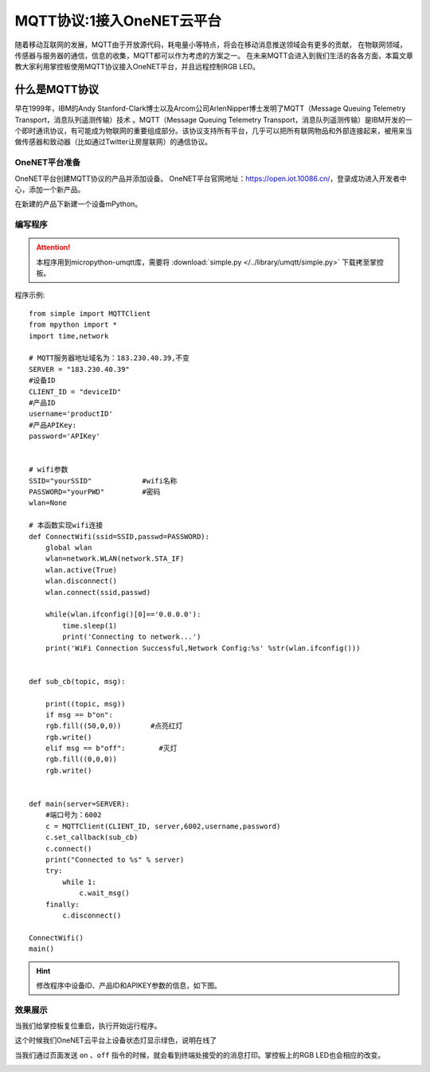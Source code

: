 MQTT协议:1接入OneNET云平台
==========

随着移动互联网的发展，MQTT由于开放源代码，耗电量小等特点，将会在移动消息推送领域会有更多的贡献，
在物联网领域，传感器与服务器的通信，信息的收集，MQTT都可以作为考虑的方案之一。
在未来MQTT会进入到我们生活的各各方面，本篇文章教大家利用掌控板使用MQTT协议接入OneNET平台，并且远程控制RGB LED。


什么是MQTT协议
--------------

早在1999年，IBM的Andy Stanford-Clark博士以及Arcom公司ArlenNipper博士发明了MQTT（Message Queuing Telemetry Transport，消息队列遥测传输）技术 。MQTT（Message Queuing Telemetry Transport，消息队列遥测传输）是IBM开发的一个即时通讯协议，有可能成为物联网的重要组成部分。该协议支持所有平台，几乎可以把所有联网物品和外部连接起来，被用来当做传感器和致动器（比如通过Twitter让房屋联网）的通信协议。

OneNET平台准备
+++++++++

OneNET平台创建MQTT协议的产品并添加设备。
OneNET平台官网地址：https://open.iot.10086.cn/，登录成功进入开发者中心，添加一个新产品。

.. image:: /images/classic/oneNet_1.gif

在新建的产品下新建一个设备mPython。

.. image:: /images/classic/oneNet_2.gif


编写程序
+++++++

.. Attention:: 

    本程序用到micropython-umqtt库，需要将 :download:`simple.py </../library/umqtt/simple.py>` 下载拷至掌控板。

程序示例::

    from simple import MQTTClient
    from mpython import *
    import time,network

    # MQTT服务器地址域名为：183.230.40.39,不变
    SERVER = "183.230.40.39"
    #设备ID
    CLIENT_ID = "deviceID"
    #产品ID
    username='productID'
    #产品APIKey:
    password='APIKey'


    # wifi参数 
    SSID="yourSSID"            #wifi名称
    PASSWORD="yourPWD"         #密码
    wlan=None

    # 本函数实现wifi连接 
    def ConnectWifi(ssid=SSID,passwd=PASSWORD):
        global wlan
        wlan=network.WLAN(network.STA_IF)
        wlan.active(True)
        wlan.disconnect()
        wlan.connect(ssid,passwd)
    
        while(wlan.ifconfig()[0]=='0.0.0.0'):
            time.sleep(1)
            print('Connecting to network...')
        print('WiFi Connection Successful,Network Config:%s' %str(wlan.ifconfig()))


    def sub_cb(topic, msg):
        
        print((topic, msg))
        if msg == b"on":
        rgb.fill((50,0,0))       #点亮红灯
        rgb.write()
        elif msg == b"off":        #灭灯
        rgb.fill((0,0,0))
        rgb.write()
        

    def main(server=SERVER):
        #端口号为：6002
        c = MQTTClient(CLIENT_ID, server,6002,username,password)
        c.set_callback(sub_cb)
        c.connect()
        print("Connected to %s" % server)
        try:
            while 1:
                c.wait_msg()
        finally:
            c.disconnect()
            
    ConnectWifi()      
    main()


.. Hint::

    修改程序中设备ID、产品ID和APIKEY参数的信息，如下图。

.. image:: /images/classic/oneNet_3.png

.. image:: /images/classic/oneNet_4.png


效果展示
+++++++


当我们给掌控板复位重启，执行开始运行程序。


.. image:: /images/classic/oneNet_5.png


这个时候我们OneNET云平台上设备状态灯显示绿色，说明在线了


.. image:: /images/classic/oneNet_6.png

当我们通过页面发送 ``on`` 、``off`` 指令的时候，就会看到终端处接受的的消息打印。掌控板上的RGB LED也会相应的改变。

.. image:: /images/classic/oneNet_7.gif

.. image:: /images/classic/oneNet_8.png